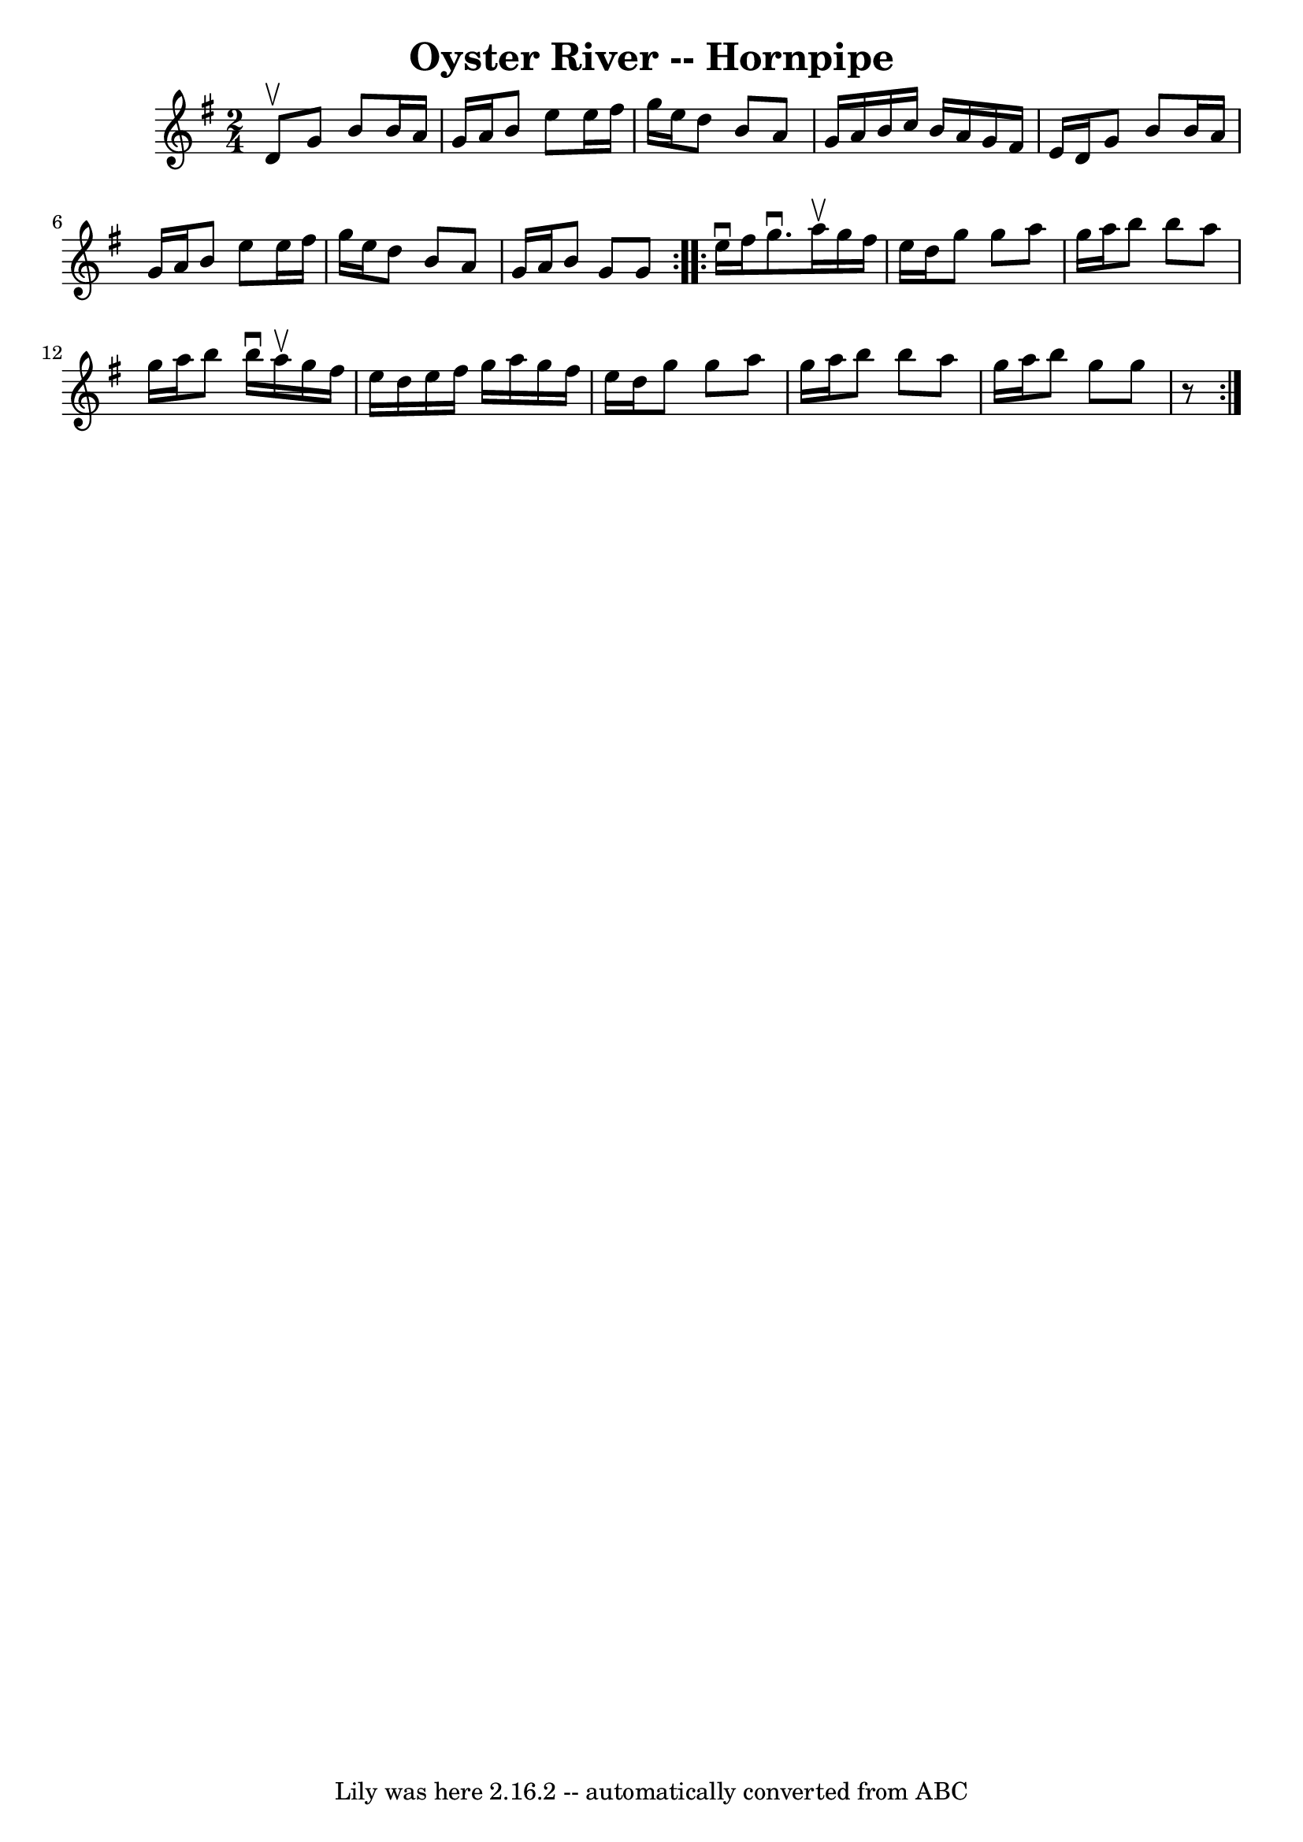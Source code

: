 \version "2.7.40"
\header {
	book = "Cole's 1000 Fiddle Tunes"
	crossRefNumber = "1"
	footnotes = ""
	tagline = "Lily was here 2.16.2 -- automatically converted from ABC"
	title = "Oyster River -- Hornpipe"
}
voicedefault =  {
\set Score.defaultBarType = "empty"

\repeat volta 2 {
\time 2/4 \key g \major d'8^\upbow |
 g'8 b'8 b'16 a'16    
g'16 a'16  |
 b'8 e''8 e''16 fis''16 g''16 e''16  
|
 d''8 b'8 a'8 g'16 a'16  |
 b'16 c''16 b'16 
 a'16 g'16 fis'16 e'16 d'16  |
 g'8 b'8 b'16    
a'16 g'16 a'16  |
 b'8 e''8 e''16 fis''16 g''16    
e''16  |
 d''8 b'8 a'8 g'16 a'16  |
 b'8 g'8    
g'8  }     \repeat volta 2 { e''16^\downbow fis''16  |
 g''8. 
^\downbow a''16^\upbow g''16 fis''16 e''16 d''16  |
 g''8 
 g''8 a''8 g''16 a''16  |
 b''8 b''8 a''8 g''16    
a''16  |
 b''8 b''16^\downbow a''16^\upbow g''16 fis''16    
e''16 d''16  |
 e''16 fis''16 g''16 a''16 g''16    
fis''16 e''16 d''16  |
 g''8 g''8 a''8 g''16 a''16  
|
 b''8 b''8 a''8 g''16 a''16  |
 b''8 g''8    
g''8    r8 }   
}

\score{
    <<

	\context Staff="default"
	{
	    \voicedefault 
	}

    >>
	\layout {
	}
	\midi {}
}
